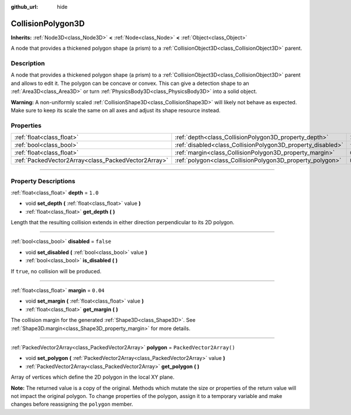:github_url: hide

.. DO NOT EDIT THIS FILE!!!
.. Generated automatically from Godot engine sources.
.. Generator: https://github.com/godotengine/godot/tree/master/doc/tools/make_rst.py.
.. XML source: https://github.com/godotengine/godot/tree/master/doc/classes/CollisionPolygon3D.xml.

.. _class_CollisionPolygon3D:

CollisionPolygon3D
==================

**Inherits:** :ref:`Node3D<class_Node3D>` **<** :ref:`Node<class_Node>` **<** :ref:`Object<class_Object>`

A node that provides a thickened polygon shape (a prism) to a :ref:`CollisionObject3D<class_CollisionObject3D>` parent.

.. rst-class:: classref-introduction-group

Description
-----------

A node that provides a thickened polygon shape (a prism) to a :ref:`CollisionObject3D<class_CollisionObject3D>` parent and allows to edit it. The polygon can be concave or convex. This can give a detection shape to an :ref:`Area3D<class_Area3D>` or turn :ref:`PhysicsBody3D<class_PhysicsBody3D>` into a solid object.

\ **Warning:** A non-uniformly scaled :ref:`CollisionShape3D<class_CollisionShape3D>` will likely not behave as expected. Make sure to keep its scale the same on all axes and adjust its shape resource instead.

.. rst-class:: classref-reftable-group

Properties
----------

.. table::
   :widths: auto

   +-----------------------------------------------------+-------------------------------------------------------------+--------------------------+
   | :ref:`float<class_float>`                           | :ref:`depth<class_CollisionPolygon3D_property_depth>`       | ``1.0``                  |
   +-----------------------------------------------------+-------------------------------------------------------------+--------------------------+
   | :ref:`bool<class_bool>`                             | :ref:`disabled<class_CollisionPolygon3D_property_disabled>` | ``false``                |
   +-----------------------------------------------------+-------------------------------------------------------------+--------------------------+
   | :ref:`float<class_float>`                           | :ref:`margin<class_CollisionPolygon3D_property_margin>`     | ``0.04``                 |
   +-----------------------------------------------------+-------------------------------------------------------------+--------------------------+
   | :ref:`PackedVector2Array<class_PackedVector2Array>` | :ref:`polygon<class_CollisionPolygon3D_property_polygon>`   | ``PackedVector2Array()`` |
   +-----------------------------------------------------+-------------------------------------------------------------+--------------------------+

.. rst-class:: classref-section-separator

----

.. rst-class:: classref-descriptions-group

Property Descriptions
---------------------

.. _class_CollisionPolygon3D_property_depth:

.. rst-class:: classref-property

:ref:`float<class_float>` **depth** = ``1.0``

.. rst-class:: classref-property-setget

- void **set_depth** **(** :ref:`float<class_float>` value **)**
- :ref:`float<class_float>` **get_depth** **(** **)**

Length that the resulting collision extends in either direction perpendicular to its 2D polygon.

.. rst-class:: classref-item-separator

----

.. _class_CollisionPolygon3D_property_disabled:

.. rst-class:: classref-property

:ref:`bool<class_bool>` **disabled** = ``false``

.. rst-class:: classref-property-setget

- void **set_disabled** **(** :ref:`bool<class_bool>` value **)**
- :ref:`bool<class_bool>` **is_disabled** **(** **)**

If ``true``, no collision will be produced.

.. rst-class:: classref-item-separator

----

.. _class_CollisionPolygon3D_property_margin:

.. rst-class:: classref-property

:ref:`float<class_float>` **margin** = ``0.04``

.. rst-class:: classref-property-setget

- void **set_margin** **(** :ref:`float<class_float>` value **)**
- :ref:`float<class_float>` **get_margin** **(** **)**

The collision margin for the generated :ref:`Shape3D<class_Shape3D>`. See :ref:`Shape3D.margin<class_Shape3D_property_margin>` for more details.

.. rst-class:: classref-item-separator

----

.. _class_CollisionPolygon3D_property_polygon:

.. rst-class:: classref-property

:ref:`PackedVector2Array<class_PackedVector2Array>` **polygon** = ``PackedVector2Array()``

.. rst-class:: classref-property-setget

- void **set_polygon** **(** :ref:`PackedVector2Array<class_PackedVector2Array>` value **)**
- :ref:`PackedVector2Array<class_PackedVector2Array>` **get_polygon** **(** **)**

Array of vertices which define the 2D polygon in the local XY plane.

\ **Note:** The returned value is a copy of the original. Methods which mutate the size or properties of the return value will not impact the original polygon. To change properties of the polygon, assign it to a temporary variable and make changes before reassigning the ``polygon`` member.

.. |virtual| replace:: :abbr:`virtual (This method should typically be overridden by the user to have any effect.)`
.. |const| replace:: :abbr:`const (This method has no side effects. It doesn't modify any of the instance's member variables.)`
.. |vararg| replace:: :abbr:`vararg (This method accepts any number of arguments after the ones described here.)`
.. |constructor| replace:: :abbr:`constructor (This method is used to construct a type.)`
.. |static| replace:: :abbr:`static (This method doesn't need an instance to be called, so it can be called directly using the class name.)`
.. |operator| replace:: :abbr:`operator (This method describes a valid operator to use with this type as left-hand operand.)`
.. |bitfield| replace:: :abbr:`BitField (This value is an integer composed as a bitmask of the following flags.)`
